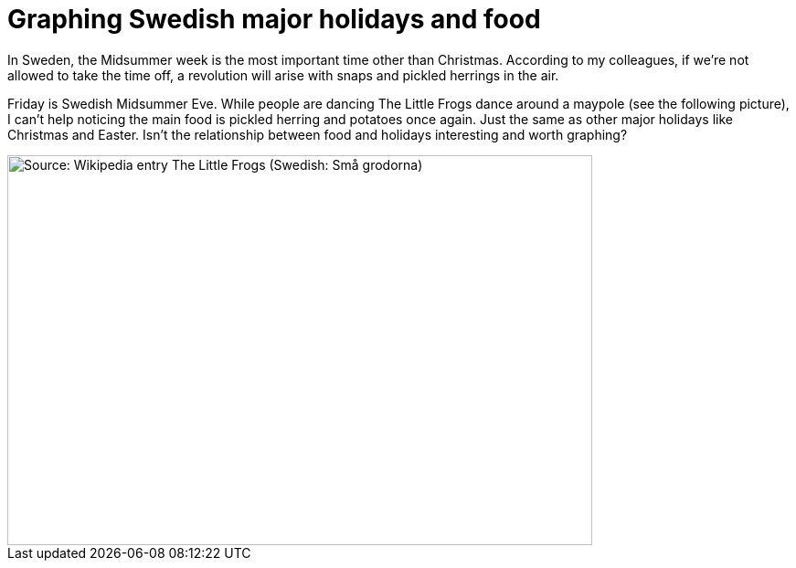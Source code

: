 = Graphing Swedish major holidays and food

In Sweden, the Midsummer week is the most important time other than Christmas. According to my colleagues, if we’re not allowed to take the time off, a revolution will arise with snaps and pickled herrings in the air.

Friday is Swedish Midsummer Eve. While people are dancing The Little Frogs dance around a maypole (see the following picture), I can’t help noticing the main food is pickled herring and potatoes once again. Just the same as other major holidays like Christmas and Easter. Isn’t the relationship between food and holidays interesting and worth graphing?

image::https://commons.wikimedia.org/wiki/File:%C3%85rsn%C3%A4s,_Midsummer_of_69_(3).JPG#/media/File:%C3%85rsn%C3%A4s,_Midsummer_of_69_(3).JPG[Source: Wikipedia entry The Little Frogs (Swedish: Små grodorna),640,427]